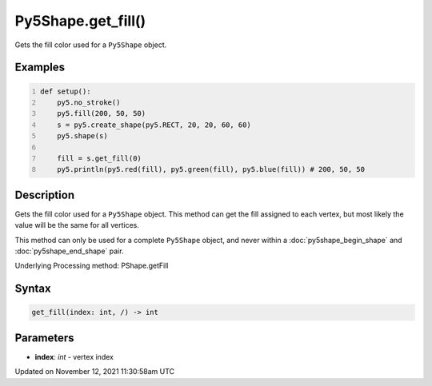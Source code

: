 Py5Shape.get_fill()
===================

Gets the fill color used for a ``Py5Shape`` object.

Examples
--------

.. raw:: html

    <div class="example-table">

.. raw:: html

    <div class="example-row"><div class="example-cell-image">

.. image:: /images/reference/Py5Shape_get_fill_0.png
    :alt: example picture for get_fill()

.. raw:: html

    </div><div class="example-cell-code">

.. code:: python
    :number-lines:

    def setup():
        py5.no_stroke()
        py5.fill(200, 50, 50)
        s = py5.create_shape(py5.RECT, 20, 20, 60, 60)
        py5.shape(s)

        fill = s.get_fill(0)
        py5.println(py5.red(fill), py5.green(fill), py5.blue(fill)) # 200, 50, 50

.. raw:: html

    </div></div>

.. raw:: html

    </div>

Description
-----------

Gets the fill color used for a ``Py5Shape`` object. This method can get the fill assigned to each vertex, but most likely the value will be the same for all vertices.

This method can only be used for a complete ``Py5Shape`` object, and never within a :doc:`py5shape_begin_shape` and :doc:`py5shape_end_shape` pair.

Underlying Processing method: PShape.getFill

Syntax
------

.. code:: python

    get_fill(index: int, /) -> int

Parameters
----------

* **index**: `int` - vertex index


Updated on November 12, 2021 11:30:58am UTC

